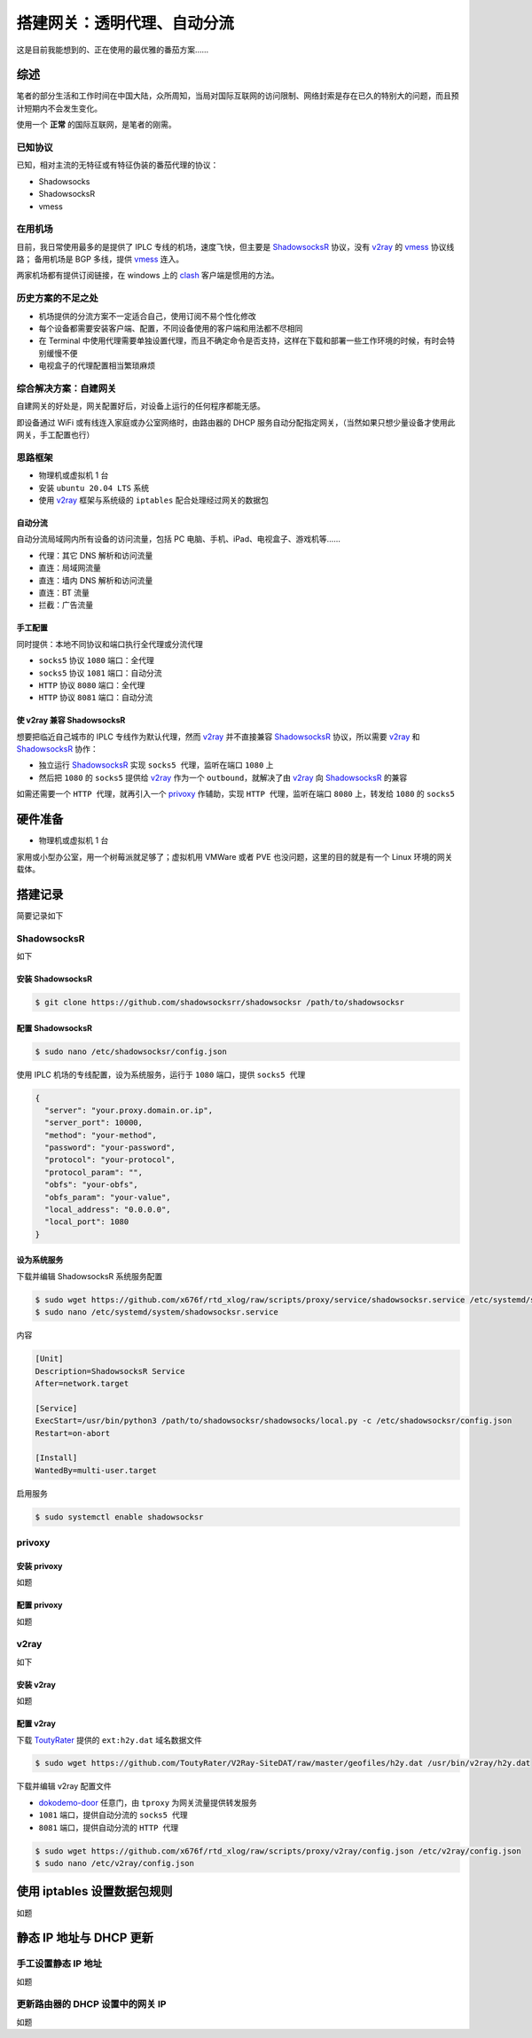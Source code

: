 ##############################
搭建网关：透明代理、自动分流
##############################

这是目前我能想到的、正在使用的最优雅的番茄方案……


**********
综述
**********

笔者的部分生活和工作时间在中国大陆，众所周知，当局对国际互联网的访问限制、网络封索是存在已久的特别大的问题，而且预计短期内不会发生变化。

使用一个 **正常** 的国际互联网，是笔者的刚需。


已知协议
==========

已知，相对主流的无特征或有特征伪装的番茄代理的协议：

- Shadowsocks
- ShadowsocksR
- vmess


在用机场
==========

目前，我日常使用最多的是提供了 IPLC 专线的机场，速度飞快，但主要是 `ShadowsocksR`_ 协议，没有 `v2ray`_ 的 `vmess`_ 协议线路；
备用机场是 BGP 多线，提供 `vmess`_ 连入。

两家机场都有提供订阅链接，在 windows 上的 `clash`_ 客户端是惯用的方法。


历史方案的不足之处
==============================

- 机场提供的分流方案不一定适合自己，使用订阅不易个性化修改
- 每个设备都需要安装客户端、配置，不同设备使用的客户端和用法都不尽相同
- 在 Terminal 中使用代理需要单独设置代理，而且不确定命令是否支持，这样在下载和部署一些工作环境的时候，有时会特别缓慢不便
- 电视盒子的代理配置相当繁琐麻烦



综合解决方案：自建网关
==============================

自建网关的好处是，网关配置好后，对设备上运行的任何程序都能无感。

即设备通过 WiFi 或有线连入家庭或办公室网络时，由路由器的 DHCP 服务自动分配指定网关，（当然如果只想少量设备才使用此网关，手工配置也行）


思路框架
==========

- 物理机或虚拟机 1 台
- 安装 ``ubuntu 20.04 LTS`` 系统
- 使用 `v2ray`_ 框架与系统级的 ``iptables`` 配合处理经过网关的数据包


自动分流
----------

自动分流局域网内所有设备的访问流量，包括 PC 电脑、手机、iPad、电视盒子、游戏机等……

- 代理：其它 DNS 解析和访问流量
- 直连：局域网流量
- 直连：墙内 DNS 解析和访问流量
- 直连：BT 流量
- 拦截：广告流量


手工配置
----------

同时提供：本地不同协议和端口执行全代理或分流代理

- ``socks5`` 协议 ``1080`` 端口：全代理
- ``socks5`` 协议 ``1081`` 端口：自动分流
- ``HTTP`` 协议 ``8080`` 端口：全代理
- ``HTTP`` 协议 ``8081`` 端口：自动分流


使 v2ray 兼容 ShadowsocksR
----------------------------------------

想要把临近自己城市的 IPLC 专线作为默认代理，然而 `v2ray`_ 并不直接兼容 `ShadowsocksR`_ 协议，所以需要 `v2ray`_ 和 `ShadowsocksR`_ 协作：

- 独立运行 `ShadowsocksR`_ 实现 ``socks5 代理``，监听在端口 ``1080`` 上
- 然后把 ``1080`` 的 ``socks5`` 提供给 `v2ray`_ 作为一个 ``outbound``，就解决了由 `v2ray`_ 向 `ShadowsocksR`_ 的兼容

如需还需要一个 ``HTTP 代理``，就再引入一个 `privoxy`_ 作辅助，实现 ``HTTP 代理``，监听在端口 ``8080`` 上，转发给 ``1080`` 的 ``socks5``



**********
硬件准备
**********

- 物理机或虚拟机 1 台

家用或小型办公室，用一个树莓派就足够了；虚拟机用 VMWare 或者 PVE 也没问题，这里的目的就是有一个 Linux 环境的网关载体。


**********
搭建记录
**********

简要记录如下


ShadowsocksR
====================

如下


安装 ShadowsocksR
------------------------------

.. code-block:: console

   $ git clone https://github.com/shadowsocksrr/shadowsocksr /path/to/shadowsocksr


配置 ShadowsocksR
------------------------------

.. code-block:: console

   $ sudo nano /etc/shadowsocksr/config.json


使用 IPLC 机场的专线配置，设为系统服务，运行于 ``1080`` 端口，提供 ``socks5 代理``

.. code-block:: json

   {
     "server": "your.proxy.domain.or.ip",
     "server_port": 10000,
     "method": "your-method",
     "password": "your-password",
     "protocol": "your-protocol",
     "protocol_param": "",
     "obfs": "your-obfs",
     "obfs_param": "your-value",
     "local_address": "0.0.0.0",
     "local_port": 1080
   }


设为系统服务
------------------------------

下载并编辑 ShadowsocksR 系统服务配置

.. code-block:: console

   $ sudo wget https://github.com/x676f/rtd_xlog/raw/scripts/proxy/service/shadowsocksr.service /etc/systemd/system/shadowsocksr.service
   $ sudo nano /etc/systemd/system/shadowsocksr.service


内容

.. code-block:: text

   [Unit]
   Description=ShadowsocksR Service
   After=network.target

   [Service]
   ExecStart=/usr/bin/python3 /path/to/shadowsocksr/shadowsocks/local.py -c /etc/shadowsocksr/config.json
   Restart=on-abort

   [Install]
   WantedBy=multi-user.target


启用服务


.. code-block:: console

   $ sudo systemctl enable shadowsocksr



privoxy
==========


安装 privoxy
------------------------------

如题


配置 privoxy
------------------------------

如题



v2ray
==========

如下


安装 v2ray
------------------------------

如题


配置 v2ray
------------------------------

下载 `ToutyRater`_ 提供的 ``ext:h2y.dat`` 域名数据文件

.. code-block:: console

   $ sudo wget https://github.com/ToutyRater/V2Ray-SiteDAT/raw/master/geofiles/h2y.dat /usr/bin/v2ray/h2y.dat


下载并编辑 v2ray 配置文件

- `dokodemo-door`_ 任意门，由 ``tproxy`` 为网关流量提供转发服务
- ``1081`` 端口，提供自动分流的 ``socks5 代理``
- ``8081`` 端口，提供自动分流的 ``HTTP 代理``


.. code-block:: console

   $ sudo wget https://github.com/x676f/rtd_xlog/raw/scripts/proxy/v2ray/config.json /etc/v2ray/config.json
   $ sudo nano /etc/v2ray/config.json



******************************
使用 iptables 设置数据包规则
******************************

如题



******************************
静态 IP 地址与 DHCP 更新
******************************

手工设置静态 IP 地址
==============================

如题


更新路由器的 DHCP 设置中的网关 IP
========================================

如题



.. _Shadowsocks: https://github.com/shadowsocks
.. _ShadowsocksR: https://github.com/shadowsocksrr/shadowsocksr

.. _v2ray: https://www.v2ray.com
.. _dokodemo-door: https://www.v2ray.com/chapter_02/protocols/dokodemo.html
.. _vmess: https://www.v2ray.com/chapter_02/protocols/vmess.html

.. _privoxy: https://www.privoxy.org/
.. _ToutyRater: https://github.com/ToutyRater

.. _clash: https://github.com/Fndroid/clash_for_windows_pkg/releases

